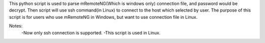 This python script is used to parse mRemoteNG(Which is windows only) connection file, and password would be decrypt.
Then script will use ssh command(in Linux) to connect to the host which selected by user.
The purpose of this script is for users who use mRemoteNG in Windows, but want to use connection file in Linux.

Notes:
 -Now only ssh connection is supported.
 -This script is used in Linux.
